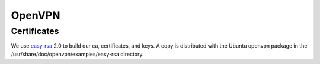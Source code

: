 OpenVPN
=======

Certificates
------------

We use easy-rsa_ 2.0 to build our ca, certificates, and keys.
A copy is distributed with the Ubuntu openvpn package in the
/usr/share/doc/openvpn/examples/easy-rsa directory.

.. _easy-rsa: https://github.com/OpenVPN/easy-rsa/blob/master/doc/README-2.0
